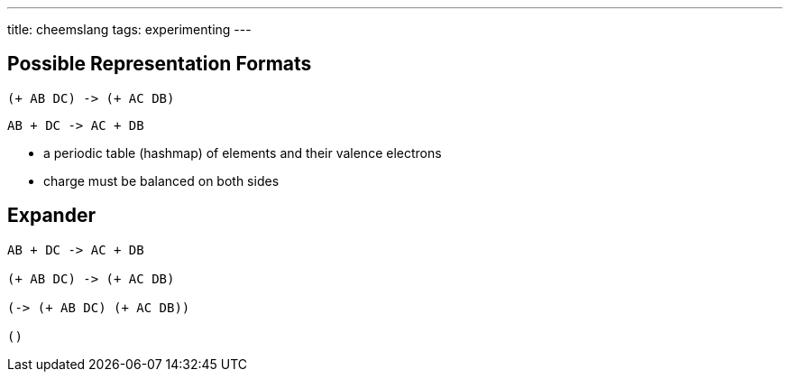 ---
title: cheemslang
tags: experimenting
---

:source-highlighter: highlight.js

== Possible Representation Formats
[source,scheme]
----
(+ AB DC) -> (+ AC DB)
----

[source,scheme]
----
AB + DC -> AC + DB
----

* a periodic table (hashmap) of elements and their valence electrons
* charge must be balanced on both sides

== Expander
[source,scheme]
----
AB + DC -> AC + DB

(+ AB DC) -> (+ AC DB)

(-> (+ AB DC) (+ AC DB))

()
----
